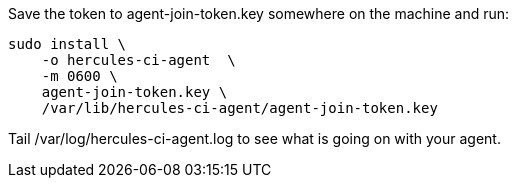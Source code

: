 Save the token to agent-join-token.key somewhere on the machine and run:

[source,bash]
----
sudo install \
    -o hercules-ci-agent  \
    -m 0600 \
    agent-join-token.key \
    /var/lib/hercules-ci-agent/agent-join-token.key
----

Tail /var/log/hercules-ci-agent.log to see what is going on with your agent.

